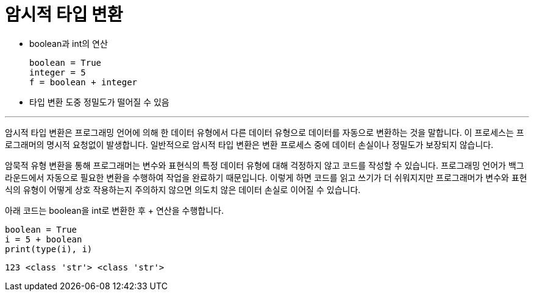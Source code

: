 = 암시적 타입 변환

* boolean과 int의 연산
+
[source, python]
----
boolean = True
integer = 5
f = boolean + integer
----
+
* 타입 변환 도중 정밀도가 떨어질 수 있음

---

암시적 타입 변환은 프로그래밍 언어에 의해 한 데이터 유형에서 다른 데이터 유형으로 데이터를 자동으로 변환하는 것을 말합니다. 이 프로세스는 프로그래머의 명시적 요청없이 발생합니다. 일반적으로 암시적 타입 변환은 변환 프로세스 중에 데이터 손실이나 정밀도가 보장되지 않습니다.

암묵적 유형 변환을 통해 프로그래머는 변수와 표현식의 특정 데이터 유형에 대해 걱정하지 않고 코드를 작성할 수 있습니다. 프로그래밍 언어가 백그라운드에서 자동으로 필요한 변환을 수행하여 작업을 완료하기 때문입니다. 이렇게 하면 코드를 읽고 쓰기가 더 쉬워지지만 프로그래머가 변수와 표현식의 유형이 어떻게 상호 작용하는지 주의하지 않으면 의도치 않은 데이터 손실로 이어질 수 있습니다.

아래 코드는 boolean을 int로 변환한 후 + 연산을 수행합니다.

[source, python]
----
boolean = True
i = 5 + boolean
print(type(i), i)
----

----
123 <class 'str'> <class 'str'>
----